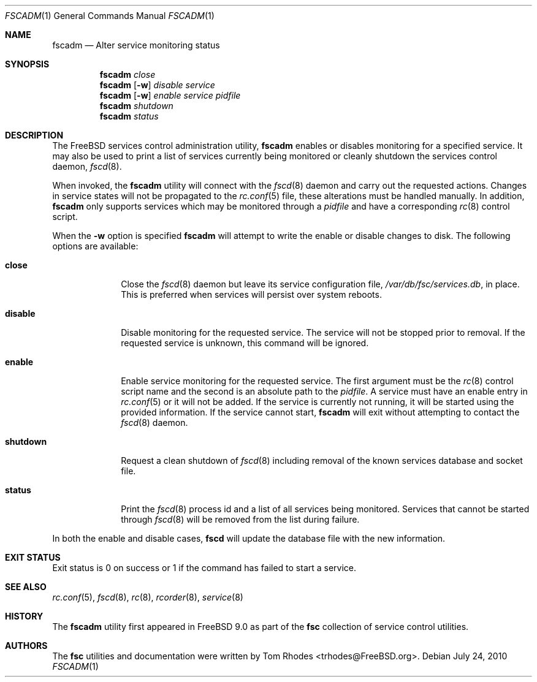.\"-
.\" Copyright (c) 2009-2010 Tom Rhodes
.\" All rights reserved.
.\"
.\" Redistribution and use in source and binary forms, with or without
.\" modification, are permitted provided that the following conditions
.\" are met:
.\" 1. Redistributions of source code must retain the above copyright
.\"    notice, this list of conditions and the following disclaimer.
.\" 2. Redistributions in binary form must reproduce the above copyright
.\"    notice, this list of conditions and the following disclaimer in the
.\"    documentation and/or other materials provided with the distribution.
.\"
.\" THIS SOFTWARE IS PROVIDED BY THE AUTHOR AND CONTRIBUTORS ``AS IS'' AND
.\" ANY EXPRESS OR IMPLIED WARRANTIES, INCLUDING, BUT NOT LIMITED TO, THE
.\" IMPLIED WARRANTIES OF MERCHANTABILITY AND FITNESS FOR A PARTICULAR PURPOSE
.\" ARE DISCLAIMED.  IN NO EVENT SHALL THE AUTHOR OR CONTRIBUTORS BE LIABLE
.\" FOR ANY DIRECT, INDIRECT, INCIDENTAL, SPECIAL, EXEMPLARY, OR CONSEQUENTIAL
.\" DAMAGES (INCLUDING, BUT NOT LIMITED TO, PROCUREMENT OF SUBSTITUTE GOODS
.\" OR SERVICES; LOSS OF USE, DATA, OR PROFITS; OR BUSINESS INTERRUPTION)
.\" HOWEVER CAUSED AND ON ANY THEORY OF LIABILITY, WHETHER IN CONTRACT, STRICT
.\" LIABILITY, OR TORT (INCLUDING NEGLIGENCE OR OTHERWISE) ARISING IN ANY WAY
.\" OUT OF THE USE OF THIS SOFTWARE, EVEN IF ADVISED OF THE POSSIBILITY OF
.\" SUCH DAMAGE.
.\"
.\" $Id: fscadm.8 1941 2012-05-07 18:11:15Z bsdtrhodes $
.\"
.Dd July 24, 2010
.Dt FSCADM 1
.Os
.Sh NAME
.Nm fscadm
.Nd "Alter service monitoring status"
.Sh SYNOPSIS
.Nm
.Ar close
.Nm
.Op Fl w
.Ar disable Ar service
.Nm
.Op Fl w
.Ar enable Ar service Ar pidfile
.Nm
.Ar shutdown
.Nm
.Ar status
.Sh DESCRIPTION
The
.Fx
services control administration utility,
.Nm
enables or disables monitoring for a specified service.
It may also be used to print a list of services
currently being monitored or cleanly shutdown
the services control daemon,
.Xr fscd 8 .
.Pp
When invoked, the
.Nm
utility will connect with the
.Xr fscd 8
daemon and carry out the requested actions.
Changes in service states will not be propagated to the
.Xr rc.conf 5
file, these alterations must be handled manually.
In addition,
.Nm
only supports services which may be monitored through a
.Pa pidfile
and have a corresponding
.Xr rc 8
control script.
.Pp
When the
.Fl w
option is specified
.Nm
will attempt to write the enable or disable changes to disk.
The following options are available:
.Bl -tag -width ".Cm shutdown"
.It Cm close
Close the
.Xr fscd 8
daemon but leave its service configuration file,
.Pa /var/db/fsc/services.db ,
in place.
This is preferred when services will persist over system reboots.
.It Cm disable
Disable monitoring for the requested service.
The service will not be stopped prior to removal.
If the requested service is unknown, this command will be ignored.
.It Cm enable
Enable service monitoring for the requested service.
The first argument must be the
.Xr rc 8
control script name and the second is an absolute path to the
.Pa pidfile .
A service must have an enable entry in
.Xr rc.conf 5
or it will not be added.
If the service is currently not running, it will be started
using the provided information.
If the service cannot start,
.Nm
will exit without attempting to contact the
.Xr fscd 8
daemon.
.It Cm shutdown
Request a clean shutdown of
.Xr fscd 8
including removal of the known services database and socket file.
.It Cm status
Print the
.Xr fscd 8
process id and a list of all services being monitored.
Services that cannot be started through
.Xr fscd 8
will be removed from the list during failure.
.El
.Pp
In both the enable and disable cases,
.Nm fscd
will update the database file with the new information.
.Sh EXIT STATUS
Exit status is 0 on success or 1 if the command has failed
to start a service.
.Sh SEE ALSO
.Xr rc.conf 5 ,
.Xr fscd 8 ,
.Xr rc 8 ,
.Xr rcorder 8 ,
.Xr service 8
.Sh HISTORY
The
.Nm
utility first appeared in
.Fx 9.0
as part of the
.Nm fsc
collection of service control utilities.
.Sh AUTHORS
The
.Nm fsc
utilities and documentation were written by
.An Tom Rhodes Aq trhodes@FreeBSD.org .
